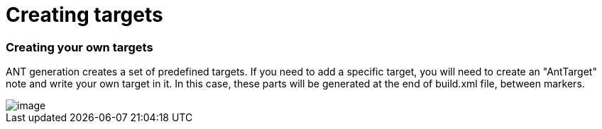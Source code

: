 // Disable all captions for figures.
:!figure-caption:

// Hightlight code source and add the line number
:source-highlighter: coderay
:coderay-linenums-mode: table

[[Creating-targets]]

[[creating-targets]]
= Creating targets

[[Creating-your-own-targets]]

[[creating-your-own-targets]]
=== Creating your own targets

ANT generation creates a set of predefined targets. If you need to add a specific target, you will need to create an "AntTarget" note and write your own target in it. In this case, these parts will be generated at the end of build.xml file, between markers.

image::images/Javadesigner-_javadeveloper_ant_generation_creating_targets_JarFile.png[image]

[[footer]]
